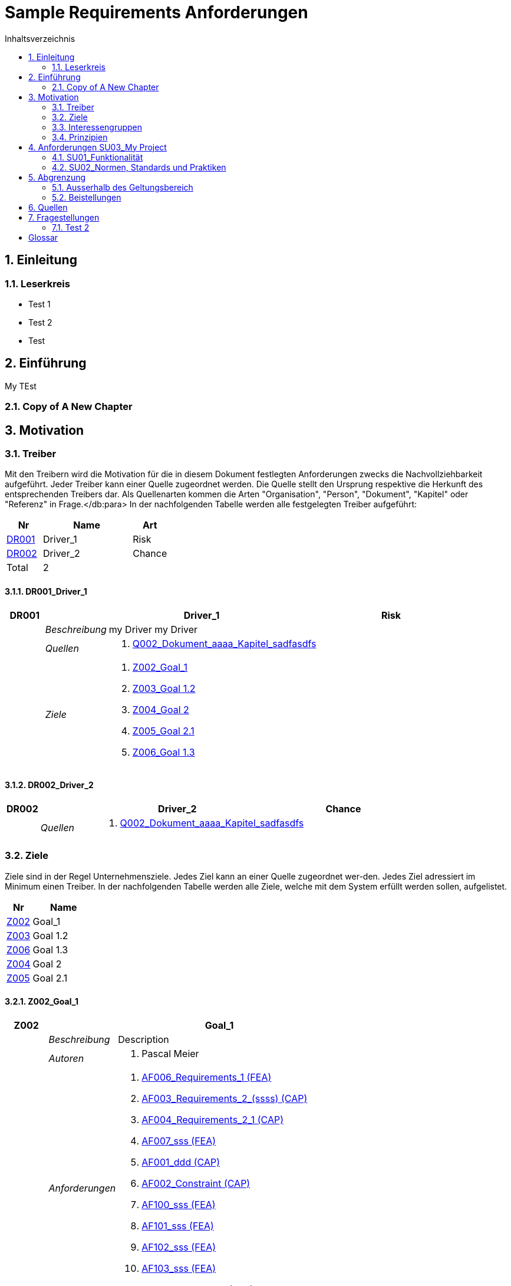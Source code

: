 = Sample Requirements Anforderungen
:toc-title: Inhaltsverzeichnis
:toc: left
:numbered:
:imagesdir: ..
:imagesdir: ./img
:imagesoutdir: ./img




== Einleitung




=== Leserkreis



* Test 1
* Test 2
* Test






== Einführung


My TEst


=== Copy of A New Chapter







== Motivation




=== Treiber



Mit den Treibern wird die Motivation für die in diesem Dokument festlegten Anforderungen zwecks die Nachvollziehbarkeit aufgeführt.
Jeder Treiber kann einer Quelle zugeordnet werden. Die Quelle stellt den Ursprung respektive die Herkunft des entsprechenden Treibers dar. 
Als Quellenarten kommen die Arten "Organisation", "Person", "Dokument", "Kapitel" oder "Referenz" in Frage.</db:para>
In der nachfolgenden Tabelle werden alle festgelegten Treiber aufgeführt:

[cols="2,5,2" options="header, footer"]
|===
|Nr | Name | Art
|xref:DR001[DR001]
|Driver_1 
|Risk
|xref:DR002[DR002]
|Driver_2 
|Chance
|Total 2+| 2
|===

==== DR001_Driver_1


[cols="3,5,20a,5" options="header"]
|===
| anchor:DR001[] *DR001* 2+| *Driver_1* | Risk

|
| _Beschreibung_
2+|
my Driver my Driver

|
| _Quellen_
2+|
. xref:Q002[Q002_Dokument_aaaa_Kapitel_sadfasdfs]

|
| _Ziele_
2+|
. xref:Z002[Z002_Goal_1]

. xref:Z003[Z003_Goal 1.2]

. xref:Z004[Z004_Goal 2]

. xref:Z005[Z005_Goal 2.1]

. xref:Z006[Z006_Goal 1.3]

|===



==== DR002_Driver_2


[cols="3,5,20a,5" options="header"]
|===
| anchor:DR002[] *DR002* 2+| *Driver_2* | Chance

|
| _Quellen_
2+|
. xref:Q002[Q002_Dokument_aaaa_Kapitel_sadfasdfs]

|===




=== Ziele



Ziele sind in der Regel Unternehmensziele. Jedes Ziel kann an einer Quelle zugeordnet wer-den. Jedes Ziel adressiert im Minimum einen Treiber.
In der nachfolgenden Tabelle werden alle Ziele, welche mit dem System erfüllt werden sollen, aufgelistet.

[cols="2,5" options="header, footer"]
|===
|Nr | Name
|xref:Z002[Z002]
|Goal_1 
|xref:Z003[Z003]
|Goal 1.2 
|xref:Z006[Z006]
|Goal 1.3 
|xref:Z004[Z004]
|Goal 2 
|xref:Z005[Z005]
|Goal 2.1 
|===

==== Z002_Goal_1


[cols="3,5,20a" options="header"]
|===
| anchor:Z002[] *Z002* 2+| *Goal_1*
|
| _Beschreibung_
|
Description

|
| _Autoren_
|
. Pascal Meier

|
| _Anforderungen_
|
. xref:AF006[AF006_Requirements_1 (FEA)]

. xref:AF003[AF003_Requirements_2_(ssss) (CAP)]

. xref:AF004[AF004_Requirements_2_1 (CAP)]

. xref:AF007[AF007_sss (FEA)]

. xref:AF001[AF001_ddd (CAP)]

. xref:AF002[AF002_Constraint (CAP)]

. xref:AF100[AF100_sss (FEA)]

. xref:AF101[AF101_sss (FEA)]

. xref:AF102[AF102_sss (FEA)]

. xref:AF103[AF103_sss (FEA)]

. xref:AF104[AF104_Aggregated (FEA)]

|
| _Ableitungen_
|
. xref:Z003[Z003_Goal 1.2]

. xref:Z006[Z006_Goal 1.3]

|
| _Prinzipien_
|
. xref:P004[P004_A]

. xref:P002[P002_Principle_B]

. xref:P001[P001_Principe_C]

. xref:P003[P003_sss]

|
| _Treiber_
|
. xref:DR001[DR001_Driver_1]

|
| _Quellen_
|
. xref:Q005[Q005_Organisation_ar_Person_Peter Müller]

|===
===== Z003_Goal 1.2


[cols="3,5,20a" options="header"]
|===
| anchor:Z003[] *Z003* 2+| *Goal 1.2*
|
| _Anforderungen_
|
. xref:AF006[AF006_Requirements_1 (FEA)]

. xref:AF004[AF004_Requirements_2_1 (CAP)]

|
| _Abstammung_
|
. xref:Z002[Z002_Goal_1]

|
| _Treiber_
|
. xref:DR001[DR001_Driver_1]

|
| _Quellen_
|
. xref:Q005[Q005_Organisation_ar_Person_Peter Müller]

|===


===== Z006_Goal 1.3


[cols="3,5,20a" options="header"]
|===
| anchor:Z006[] *Z006* 2+| *Goal 1.3*
|
| _Abstammung_
|
. xref:Z002[Z002_Goal_1]

|
| _Treiber_
|
. xref:DR001[DR001_Driver_1]

|
| _Quellen_
|
. xref:Q005[Q005_Organisation_ar_Person_Peter Müller]

|===



==== Z004_Goal 2


[cols="3,5,20a" options="header"]
|===
| anchor:Z004[] *Z004* 2+| *Goal 2*
|
| _Ableitungen_
|
. xref:Z005[Z005_Goal 2.1]

|
| _Treiber_
|
. xref:DR001[DR001_Driver_1]

|
| _Quellen_
|
. xref:Q001[Q001_Dokument_cccc_Kapitel_ddd]

|===
===== Z005_Goal 2.1


[cols="3,5,20a" options="header"]
|===
| anchor:Z005[] *Z005* 2+| *Goal 2.1*
|
| _Abstammung_
|
. xref:Z004[Z004_Goal 2]

|
| _Treiber_
|
. xref:DR001[DR001_Driver_1]

|
| _Quellen_
|
. xref:Q001[Q001_Dokument_cccc_Kapitel_ddd]

|===




=== Interessengruppen



[cols="2,2,5a,5a" options="header"]
|===
| ID | Name | Beschreibung | Betroffene Anforderung 
| 
anchor:S01[]
S01
| Stakeholder_A
|
|
. xref:AF001[AF001_ddd (CAP)]
. xref:AF002[AF002_Constraint (CAP)]
. xref:AF003[AF003_Requirements_2_(ssss) (CAP)]
. xref:AF004[AF004_Requirements_2_1 (CAP)]
. xref:AF006[AF006_Requirements_1 (FEA)]
. xref:AF007[AF007_sss (FEA)]
. xref:AF100[AF100_sss (FEA)]
. xref:AF101[AF101_sss (FEA)]
. xref:AF102[AF102_sss (FEA)]
. xref:AF103[AF103_sss (FEA)]
. xref:AF104[AF104_Aggregated (FEA)]
| 
anchor:S02[]
S02
| Stakeholder_B
|
|
. xref:AF006[AF006_Requirements_1 (FEA)]
| 
anchor:S03[]
S03
| Stakeholder_C
|
|
. xref:AF001[AF001_ddd (CAP)]
|===



=== Prinzipien



Mit den Prinzipien werden die übergeordneten Gesetzmässigkeiten für das Vorhaben adressiert. Die Prinzipien können aus untergeordneten Prinzipien bestehen.
In der nachfolgenden Tabelle werden alle Prinzipien aufgeführt:

[cols="2,5" options="header, footer"]
|===
|Nr | Name
|xref:P004[P004]
|A
|xref:P003[P003]
|sss
|xref:P002[P002]
|Principle_B
|xref:P001[P001]
|Principe_C
|Total | 4
|===

==== P004_A


[cols="3,5,20a" options="header"]
|===
| anchor:P004[] *P004* 2+| *A*
|
| _Beschreibung_
|
Description

|
| _Ableitungen_
|
. xref:P003[P003_sss]

|
| _Ziele_
|
. xref:Z002[Z002_Goal_1]

|
| _Quellen_
|
. xref:Q008[Q008_Dokument_cccc]

|===
===== P003_sss


[cols="3,5,20a" options="header"]
|===
| anchor:P003[] *P003* 2+| *sss*
|
| _Beschreibung_
|
Description

|
| _Abstammung_
|
. xref:P004[P004_A]

|
| _Ziele_
|
. xref:Z002[Z002_Goal_1]

|
| _Quellen_
|
. xref:Q009[Q009_Dokument_aaaa]

|===



==== P002_Principle_B


[cols="3,5,20a" options="header"]
|===
| anchor:P002[] *P002* 2+| *Principle_B*
|
| _Beschreibung_
|
Description

|
| _Ableitungen_
|
. xref:P001[P001_Principe_C]

|
| _Ziele_
|
. xref:Z002[Z002_Goal_1]

|
| _Quellen_
|
. xref:Q009[Q009_Dokument_aaaa]

|===
===== P001_Principe_C


[cols="3,5,20a" options="header"]
|===
| anchor:P001[] *P001* 2+| *Principe_C*
|
| _Beschreibung_
|
Description

|
| _Abstammung_
|
. xref:P002[P002_Principle_B]

|
| _Ziele_
|
. xref:Z002[Z002_Goal_1]

|
| _Quellen_
|
. xref:Q009[Q009_Dokument_aaaa]

|===





== Anforderungen SU03_My Project



[cols="2,5,2" options="header, footer"]
|===
|Nr | Name | Status
| xref:AF006_Requirements_1 (FEA)[AF006] | Requirements_1 | Identified
| xref:AF004_Requirements_2_1 (CAP)[AF004] | Requirements_2_1 | Identified
| xref:AF007_sss (FEA)[AF007] | sss | Rejected (QS)
| xref:AF100_sss (FEA)[AF100] | sss | Rejected (QS)
| xref:AF101_sss (FEA)[AF101] | sss | Rejected (QS)
| xref:AF102_sss (FEA)[AF102] | sss | Rejected (QS)
| xref:AF103_sss (FEA)[AF103] | sss | Rejected (QS)
| xref:AF104_Aggregated (FEA)[AF104] | Aggregated | Identified
| xref:AF003_Requirements_2_(ssss) (CAP)[AF003] | Requirements_2_(ssss) | Identified
| xref:AF001_ddd (CAP)[AF001] | ddd | Identified
| xref:AF002_Constraint (CAP)[AF002] | Constraint | Approved
|*Total* | 11 |
|===
=== SU01_Funktionalität




==== AF006_Requirements_1 (FEA)


[cols="5,5,20a,5,10" options="header"]
|===
| anchor:AF006[] *AF006* 2+| *Requirements_1* | FEA | FunctionalRequirement

|
| _Beschreibung_
3+|
Desc 1

Desc 2

Desc 3

|
| _Status_
3+| Identified
|
| _Schätzung_
3+|
13
|
| _Autoren_
3+|
. Pascal Meier

|
| _Quellen_
3+|
. xref:Q007[Q007_Organisation_ar]

. xref:Q011[Q011_Workshop_dfsfsfsf]

. xref:Q010[Q010_Dokument_aaaa_Kapitel_sadfasdfs_Referenz_xxx]

|
| _Priorität_
3+|
Must have
|
| _Dringend_
3+|
Ja
|
| _Wichtig_
3+|
Ja
|
| _Ziele_
3+|
. xref:Z002[Z002_Goal_1]

. xref:Z003[Z003_Goal 1.2]

|
| _Ableitungen_
3+|
. xref:AF004[AF004_Requirements_2_1 (CAP)]

. xref:AF007[AF007_sss (FEA)]

|
| _Aggregiert_
3+|
. xref:AF104[AF104_Aggregated (FEA)]

|
| _Konflikte_
3+|
. xref:AF003[AF003_Requirements_2_(ssss) (CAP)]
|
| _Stakeholder_
3+|
. xref:S01[S01_Stakeholder_A]
. xref:S02[S02_Stakeholder_B]
|
| _Formale Definition_
3+|
Das System muss fähig sein Rezepte drucken
|
| _Fragen_
3+|
. xref:IS004[IS004_dsafasdfsf]

|
| _Betroffene Anforderungen_
3+|
. xref:AF006[AF006_Requirements_1 (FEA)]
|===

[cols="5,5,20a,5,10" options="header"]
|===
| anchor:AF104[] *AF104* 2+| *Aggregated* | FEA | FunctionalRequirement

|
| _Status_
3+| Identified
|
| _Quellen_
3+|
. xref:Q002[Q002_Dokument_aaaa_Kapitel_sadfasdfs]

|
| _Priorität_
3+|
Should have
|
| _Dringend_
3+|
Nein
|
| _Wichtig_
3+|
Ja
|
| _Ziele_
3+|
. xref:Z002[Z002_Goal_1]

|
| _Aggregat_
3+|
. xref:AF006[AF006_Requirements_1 (FEA)]

|
| _Stakeholder_
3+|
. xref:S01[S01_Stakeholder_A]
|
| _Betroffene Anforderungen_
3+|
. xref:AF104[AF104_Aggregated (FEA)]
|===

===== AF004_Requirements_2_1 (CAP)


[cols="5,5,20a,5,10" options="header"]
|===
| anchor:AF004[] *AF004* 2+| *Requirements_2_1* | CAP | SecurityRequirement

|
| _Status_
3+| Identified
|
| _Quellen_
3+|
. xref:Q009[Q009_Dokument_aaaa]

|
| _Priorität_
3+|
Nice to have
|
| _Dringend_
3+|
Ja
|
| _Wichtig_
3+|
Nein
|
| _Komplexität_
3+|
Low
|
| _Ziele_
3+|
. xref:Z002[Z002_Goal_1]

. xref:Z003[Z003_Goal 1.2]

|
| _Abstammung_
3+|
. xref:AF006[AF006_Requirements_1 (FEA)]
|
| _Stakeholder_
3+|
. xref:S01[S01_Stakeholder_A]
|
| _Qualitätsmerkmale (ISO 25000)_
3+|
. Functionality.Suitability
. Security.Non-repudiation
|
| _Betroffene Anforderungen_
3+|
. xref:AF004[AF004_Requirements_2_1 (CAP)]
|===




===== AF007_sss (FEA)


[cols="5,5,20a,5,10" options="header"]
|===
| anchor:AF007[] *AF007* 2+| *sss* | FEA | FunctionalRequirement

|
| _Status_
3+| Rejected (QS)
|
| _Quellen_
3+|
. xref:Q001[Q001_Dokument_cccc_Kapitel_ddd]

|
| _Priorität_
3+|
Must have
|
| _Dringend_
3+|
Ja
|
| _Wichtig_
3+|
Ja
|
| _Ziele_
3+|
. xref:Z002[Z002_Goal_1]

|
| _Abstammung_
3+|
. xref:AF006[AF006_Requirements_1 (FEA)]
|
| _Aggregiert_
3+|
. xref:AF100[AF100_sss (FEA)]

. xref:AF101[AF101_sss (FEA)]

. xref:AF102[AF102_sss (FEA)]

. xref:AF103[AF103_sss (FEA)]

|
| _Stakeholder_
3+|
. xref:S01[S01_Stakeholder_A]
|
| _Formale Definition_
3+|
Das System muss fähig sein Rezepte auszudrucken
|
| _Betroffene Anforderungen_
3+|
. xref:AF007[AF007_sss (FEA)]
|===

[cols="5,5,20a,5,10" options="header"]
|===
| anchor:AF100[] *AF100* 2+| *sss* | FEA | FunctionalRequirement

|
| _Status_
3+| Rejected (QS)
|
| _Quellen_
3+|
. xref:Q001[Q001_Dokument_cccc_Kapitel_ddd]

|
| _Priorität_
3+|
Should have
|
| _Dringend_
3+|
Nein
|
| _Wichtig_
3+|
Ja
|
| _Komplexität_
3+|
High
|
| _Ziele_
3+|
. xref:Z002[Z002_Goal_1]

|
| _Aggregat_
3+|
. xref:AF007[AF007_sss (FEA)]

|
| _Stakeholder_
3+|
. xref:S01[S01_Stakeholder_A]
|
| _Formale Definition_
3+|
Das System sollte fähig sein Rezepte auszudrucken
|
| _Betroffene Anforderungen_
3+|
. xref:AF100[AF100_sss (FEA)]
|===
[cols="5,5,20a,5,10" options="header"]
|===
| anchor:AF101[] *AF101* 2+| *sss* | FEA | FunctionalRequirement

|
| _Status_
3+| Rejected (QS)
|
| _Quellen_
3+|
. xref:Q001[Q001_Dokument_cccc_Kapitel_ddd]

|
| _Priorität_
3+|
Must have
|
| _Dringend_
3+|
Ja
|
| _Wichtig_
3+|
Ja
|
| _Ziele_
3+|
. xref:Z002[Z002_Goal_1]

|
| _Aggregat_
3+|
. xref:AF007[AF007_sss (FEA)]

|
| _Stakeholder_
3+|
. xref:S01[S01_Stakeholder_A]
|
| _Formale Definition_
3+|
Das System muss fähig sein Rezepte auszudrucken
|
| _Betroffene Anforderungen_
3+|
. xref:AF101[AF101_sss (FEA)]
|===
[cols="5,5,20a,5,10" options="header"]
|===
| anchor:AF102[] *AF102* 2+| *sss* | FEA | FunctionalRequirement

|
| _Status_
3+| Rejected (QS)
|
| _Quellen_
3+|
. xref:Q001[Q001_Dokument_cccc_Kapitel_ddd]

|
| _Priorität_
3+|
Must have
|
| _Dringend_
3+|
Ja
|
| _Wichtig_
3+|
Ja
|
| _Ziele_
3+|
. xref:Z002[Z002_Goal_1]

|
| _Aggregat_
3+|
. xref:AF007[AF007_sss (FEA)]

|
| _Stakeholder_
3+|
. xref:S01[S01_Stakeholder_A]
|
| _Formale Definition_
3+|
Das System muss fähig sein Rezepte auszudrucken
|
| _Betroffene Anforderungen_
3+|
. xref:AF102[AF102_sss (FEA)]
|===
[cols="5,5,20a,5,10" options="header"]
|===
| anchor:AF103[] *AF103* 2+| *sss* | FEA | FunctionalRequirement

|
| _Status_
3+| Rejected (QS)
|
| _Quellen_
3+|
. xref:Q001[Q001_Dokument_cccc_Kapitel_ddd]

|
| _Priorität_
3+|
Must have
|
| _Dringend_
3+|
Ja
|
| _Wichtig_
3+|
Ja
|
| _Ziele_
3+|
. xref:Z002[Z002_Goal_1]

|
| _Aggregat_
3+|
. xref:AF007[AF007_sss (FEA)]

|
| _Stakeholder_
3+|
. xref:S01[S01_Stakeholder_A]
|
| _Formale Definition_
3+|
Das System muss fähig sein Rezepte ausdrucken
|
| _Betroffene Anforderungen_
3+|
. xref:AF103[AF103_sss (FEA)]
|===




==== AF003_Requirements_2_(ssss) (CAP)


[cols="5,5,20a,5,10" options="header"]
|===
| anchor:AF003[] *AF003* 2+| *Requirements_2_(ssss)* | CAP | SecurityRequirement

|
| _Status_
3+| Identified
|
| _Quellen_
3+|
. xref:Q008[Q008_Dokument_cccc]

|
| _Priorität_
3+|
Must have
|
| _Dringend_
3+|
Ja
|
| _Wichtig_
3+|
Ja
|
| _Ziele_
3+|
. xref:Z002[Z002_Goal_1]

|
| _Stakeholder_
3+|
. xref:S01[S01_Stakeholder_A]
|
| _Formale Definition_
3+|
Das Gewicht des Smartphone muss kleiner gleich 100g sein
|
| _Qualitätsmerkmale (ISO 25000)_
3+|
. Functionality.Compliance
|
| _Betroffene Anforderungen_
3+|
. xref:AF003[AF003_Requirements_2_(ssss) (CAP)]
|===





=== SU02_Normen, Standards und Praktiken




==== AF001_ddd (CAP)


[cols="5,5,20a,5,10" options="header"]
|===
| anchor:AF001[] *AF001* 2+| *ddd* | CAP | Requirement

|
| _Status_
3+| Identified
|
| _Quellen_
3+|
. xref:Q005[Q005_Organisation_ar_Person_Peter Müller]

. xref:Q013[Q013_Dokument_MyDocument_Kapitel_MyChapter]

. xref:Q014[Q014_Dokument_aaaa_Referenz_A]

|
| _Priorität_
3+|
Must have
|
| _Dringend_
3+|
Ja
|
| _Wichtig_
3+|
Ja
|
| _Ziele_
3+|
. xref:Z002[Z002_Goal_1]

|
| _Stakeholder_
3+|
. xref:S01[S01_Stakeholder_A]
. xref:S03[S03_Stakeholder_C]
|
| _Formale Definition_
3+|
Die Aussenhülle des Smartphones muss so gestaltet sein, dass das Smartphone bei einer Umgebungstemperatur von -20°C bis 60°C betrieben werden kann    
|
| _Betroffene Anforderungen_
3+|
. xref:AF001[AF001_ddd (CAP)]
|===




==== AF002_Constraint (CAP)


[cols="5,5,20a,5,10" options="header"]
|===
| anchor:AF002[] *AF002* 2+| *Constraint* | CAP | ConstraintRequirement

|
| _Status_
3+| Approved
|
| _Quellen_
3+|
. xref:Q002[Q002_Dokument_aaaa_Kapitel_sadfasdfs]

|
| _Priorität_
3+|
Must have
|
| _Dringend_
3+|
Ja
|
| _Wichtig_
3+|
Ja
|
| _Ziele_
3+|
. xref:Z002[Z002_Goal_1]

|
| _Stakeholder_
3+|
. xref:S01[S01_Stakeholder_A]
|
| _Formale Definition_
3+|
Der Auftragnehmer muss ein Betriebshandbuch für den MP3-Player auszudrucken
|
| _Betroffene Anforderungen_
3+|
. xref:AF002[AF002_Constraint (CAP)]
|===






== Abgrenzung




=== Ausserhalb des Geltungsbereich






=== Beistellungen







== Quellen



In der nachfolgenden Tabelle werden alle Quellen, welche für die Erhebung der Anforderungen verwendet wurden, aufgelistet. Folgende Arten von 
Quellen sind vorhanden:

- Dokument
- Kapitel
- Organisation
- Person

[cols="5,5,5a,15,15a" options="header"]
|===
| Art | ID | Aggregat | Vollständiger Name | Verwendet bei 
| Dokument 
| 
anchor:Q009[]
Q009 
| 
| Q009_Dokument_aaaa
| 
. xref:IS002[IS002_ddd]
. xref:AF004[AF004_Requirements_2_1 (CAP)]
. xref:P002[P002_Principle_B]
. xref:P001[P001_Principe_C]
. xref:P003[P003_sss]
. xref:IS004[IS004_dsafasdfsf]

| Kapitel 
| 
anchor:Q002[]
Q002 
| 
xref:Q009[Q009]
| Q002_Dokument_aaaa_Kapitel_sadfasdfs
| 
. xref:AF002[AF002_Constraint (CAP)]
. xref:DR001[DR001_Driver_1]
. xref:DR002[DR002_Driver_2]
. xref:AF104[AF104_Aggregated (FEA)]

| Referenz 
| 
anchor:Q010[]
Q010 
| 
xref:Q002[Q002]
| Q010_Dokument_aaaa_Kapitel_sadfasdfs_Referenz_xxx
| 
. xref:AF006[AF006_Requirements_1 (FEA)]

| Referenz 
| 
anchor:Q014[]
Q014 
| 
xref:Q009[Q009]
| Q014_Dokument_aaaa_Referenz_A
| 
. xref:AF001[AF001_ddd (CAP)]

| Organisation 
| 
anchor:Q007[]
Q007 
| 
| Q007_Organisation_ar
| 
. xref:AF006[AF006_Requirements_1 (FEA)]

| Person 
| 
anchor:Q005[]
Q005 
| 
xref:Q007[Q007]
| Q005_Organisation_ar_Person_Peter Müller
| 
. xref:IS001[IS001_1]
. xref:Z002[Z002_Goal_1]
. xref:AF001[AF001_ddd (CAP)]
. xref:Z003[Z003_Goal 1.2]
. xref:OS001[OS001_dsfsdf]
. xref:Z006[Z006_Goal 1.3]

| Dokument 
| 
anchor:Q008[]
Q008 
| 
| Q008_Dokument_cccc
| 
. xref:AF003[AF003_Requirements_2_(ssss) (CAP)]
. xref:P004[P004_A]
. xref:SP002[SP002_adfasdf]

| Kapitel 
| 
anchor:Q001[]
Q001 
| 
xref:Q008[Q008]
| Q001_Dokument_cccc_Kapitel_ddd
| 
. xref:IS003[IS003_sssss]
. xref:AF007[AF007_sss (FEA)]
. xref:Z004[Z004_Goal 2]
. xref:Z005[Z005_Goal 2.1]
. xref:AF100[AF100_sss (FEA)]
. xref:AF101[AF101_sss (FEA)]
. xref:AF102[AF102_sss (FEA)]
. xref:AF103[AF103_sss (FEA)]

| Workshop 
| 
anchor:Q011[]
Q011 
| 
| Q011_Workshop_dfsfsfsf
| 
. xref:AF006[AF006_Requirements_1 (FEA)]

| Dokument 
| 
anchor:Q012[]
Q012 
| 
| Q012_Dokument_MyDocument
| 

| Kapitel 
| 
anchor:Q013[]
Q013 
| 
xref:Q012[Q012]
| Q013_Dokument_MyDocument_Kapitel_MyChapter
| 
. xref:AF001[AF001_ddd (CAP)]

|===


== Fragestellungen



In diesem Kapitel werden alle Fragen, welche während der Erhebung und Analyse der Anforderungen entstanden, aufgeführt und gepflegt, 
damit eine möglichst Nachvollziehbarkeit erreicht werden kann.

Bei den Fragen kann ein Status hinterlegt werden, womit die aktuelle Bearbeitszustand definiert werden. Folgende Zustände sind verfübar:
[qanda]
Open:: Die Frage ist offen und muss noch geklärt werden.
Done:: Die Frage ist geklärt und beim Entschluss ist die Antwort verfügbar.
=== Test1



[cols="3,5,20a" options="header"]
|===
| anchor:IS002[] *IS002* 2+| *ddd*
|
| _Beschreibung_
|
Description1

Description2

|
| _Status_
| In Progress
|
| _Autoren_
|
. Pascal Meier

|
| _Quellen_
|
. xref:Q009[Q009_Dokument_aaaa]

|
| _Entschluss_
|
dfsdfsdfsdf
sdfsdfsdf
sdf
sdf
sdfsdf

|===


=== Test 2



[cols="3,5,20a" options="header"]
|===
| anchor:IS001[] *IS001* 2+| *1*
|
| _Beschreibung_
|
Description

|
| _Status_
| Open
|
| _Quellen_
|
. xref:Q005[Q005_Organisation_ar_Person_Peter Müller]

|===
[cols="3,5,20a" options="header"]
|===
| anchor:IS003[] *IS003* 2+| *sssss*
|
| _Beschreibung_
|
Description

|
| _Status_
| Open
|
| _Quellen_
|
. xref:Q001[Q001_Dokument_cccc_Kapitel_ddd]

|===
[cols="3,5,20a" options="header"]
|===
| anchor:IS004[] *IS004* 2+| *dsafasdfsf*
|
| _Beschreibung_
|
dsfsdfadfasdf

|
| _Status_
| Open
|
| _Autoren_
|
. Pascal Meier

|
| _Quellen_
|
. xref:Q009[Q009_Dokument_aaaa]

|
| _Anforderungen_
|
. xref:AF006[AF006_Requirements_1 (FEA)]

|
| _Entschluss_
|
sssss

|===



= Glossar



ikt_1:: 
	blababasdasd
	asdaSDASDADS
	ASDASD

ikt_2:: 




